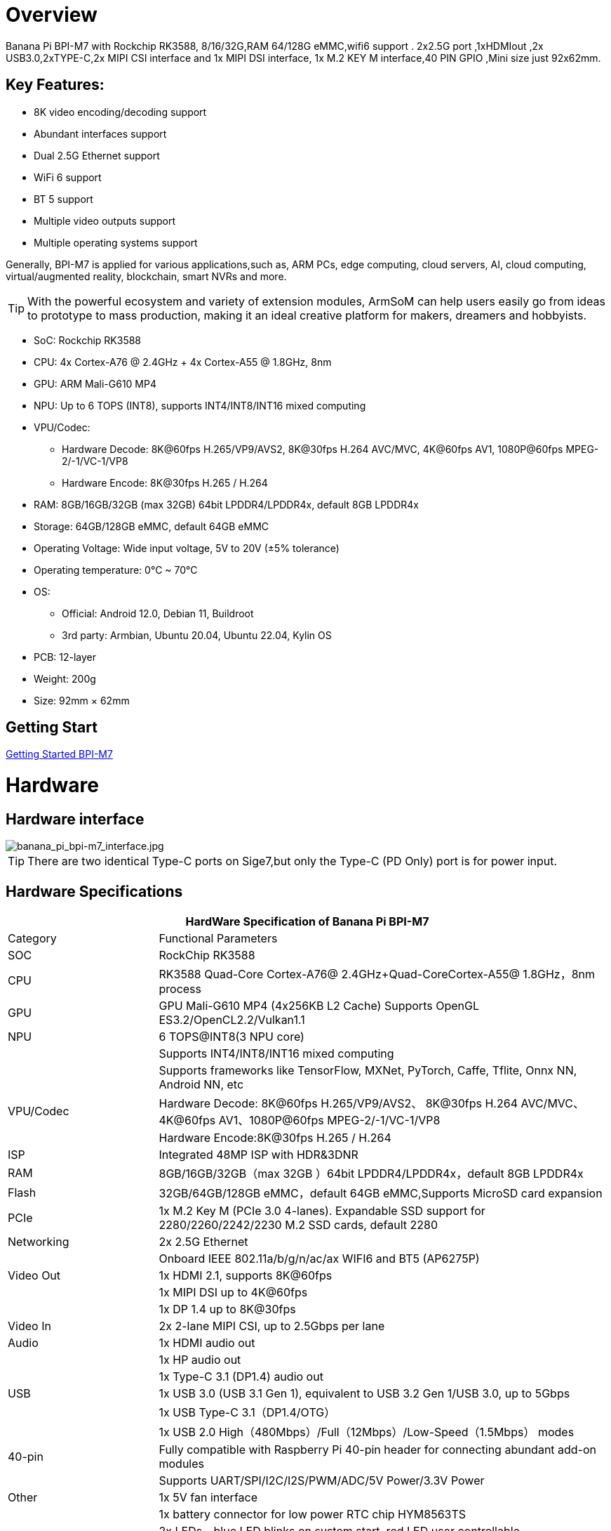 = Overview

Banana Pi BPI-M7 with Rockchip RK3588, 8/16/32G,RAM 64/128G eMMC,wifi6 support . 2x2.5G port ,1xHDMIout ,2x USB3.0,2xTYPE-C,2x MIPI CSI interface and 1x MIPI DSI interface, 1x M.2 KEY M interface,40 PIN GPIO ,Mini size just 92x62mm.

== Key Features:

* 8K video encoding/decoding support
* Abundant interfaces support
* Dual 2.5G Ethernet support
* WiFi 6 support
* BT 5 support
* Multiple video outputs support
* Multiple operating systems support

Generally, BPI-M7 is applied for various applications,such as, ARM PCs, edge computing, cloud servers, AI, cloud computing, virtual/augmented reality, blockchain, smart NVRs and more.

TIP: With the powerful ecosystem and variety of extension modules, ArmSoM can help users easily go from ideas to prototype to mass production, making it an ideal creative platform for makers, dreamers and hobbyists.

* SoC: Rockchip RK3588
* CPU: 4x Cortex-A76 @ 2.4GHz + 4x Cortex-A55 @ 1.8GHz, 8nm
* GPU: ARM Mali-G610 MP4
* NPU: Up to 6 TOPS (INT8), supports INT4/INT8/INT16 mixed computing
* VPU/Codec:
** Hardware Decode: 8K@60fps H.265/VP9/AVS2, 8K@30fps H.264 AVC/MVC, 4K@60fps AV1, 1080P@60fps MPEG-2/-1/VC-1/VP8
** Hardware Encode: 8K@30fps H.265 / H.264
* RAM: 8GB/16GB/32GB (max 32GB) 64bit LPDDR4/LPDDR4x, default 8GB LPDDR4x
* Storage: 64GB/128GB eMMC, default 64GB eMMC
* Operating Voltage: Wide input voltage, 5V to 20V (±5% tolerance)
* Operating temperature: 0°C ~ 70°C
* OS:
** Official: Android 12.0, Debian 11, Buildroot
** 3rd party: Armbian, Ubuntu 20.04, Ubuntu 22.04, Kylin OS
* PCB: 12-layer
* Weight: 200g 
* Size: 92mm × 62mm

== Getting Start

link:/en/BPI-M7/GettingStarted_BPI-M7[Getting Started BPI-M7]

= Hardware 

== Hardware interface 

image::/bpi-m7/banana_pi_bpi-m7_interface.jpg[banana_pi_bpi-m7_interface.jpg]

TIP: There are two identical Type-C ports on Sige7,but only the Type-C (PD Only) port is for power input.

== Hardware Specifications

[options="header",cols="1,3"]
|====
2+| HardWare Specification of Banana Pi BPI-M7 
|Category	|Functional Parameters
|SOC	|RockChip RK3588
|CPU	|RK3588 Quad-Core Cortex-A76@ 2.4GHz+Quad-CoreCortex-A55@ 1.8GHz，8nm process
|GPU	|GPU Mali-G610 MP4 (4x256KB L2 Cache) Supports OpenGL ES3.2/OpenCL2.2/Vulkan1.1
|NPU	|6 TOPS@INT8(3 NPU core) 
| |Supports INT4/INT8/INT16 mixed computing
| |Supports frameworks like TensorFlow, MXNet, PyTorch, Caffe, Tflite, Onnx NN, Android NN, etc
|VPU/Codec	|Hardware Decode: 8K@60fps H.265/VP9/AVS2、 8K@30fps H.264 AVC/MVC、 4K@60fps AV1、1080P@60fps MPEG-2/-1/VC-1/VP8
| |Hardware Encode:8K@30fps H.265 / H.264
|ISP	|Integrated 48MP ISP with HDR&3DNR
|RAM	|8GB/16GB/32GB（max 32GB ）64bit LPDDR4/LPDDR4x，default 8GB LPDDR4x
|Flash	|32GB/64GB/128GB eMMC，default 64GB eMMC,Supports MicroSD card expansion
|PCIe	|1x M.2 Key M (PCIe 3.0 4-lanes). Expandable SSD support for 2280/2260/2242/2230 M.2 SSD cards, default 2280
|Networking	|2x 2.5G Ethernet
| |Onboard IEEE 802.11a/b/g/n/ac/ax WIFI6 and BT5 (AP6275P)
|Video Out|1x HDMI 2.1, supports 8K@60fps
| |1x MIPI DSI up to 4K@60fps
| |1x DP 1.4 up to 8K@30fps
|Video In	|2x 2-lane MIPI CSI, up to 2.5Gbps per lane
|Audio	|1x HDMI audio out
| |1x HP audio out
| |1x Type-C 3.1 (DP1.4) audio out
|USB	|1x USB 3.0 (USB 3.1 Gen 1), equivalent to USB 3.2 Gen 1/USB 3.0, up to 5Gbps
| |1x USB Type-C 3.1（DP1.4/OTG）
| |1x USB 2.0 High（480Mbps）/Full（12Mbps）/Low-Speed（1.5Mbps） modes
|40-pin	|Fully compatible with Raspberry Pi 40-pin header for connecting abundant add-on modules
| |Supports UART/SPI/I2C/I2S/PWM/ADC/5V Power/3.3V Power
|Other	|1x 5V fan interface
| |1x battery connector for low power RTC chip HYM8563TS
| |2x LEDs - blue LED blinks on system start, red LED user controllable
|Power Input	|USB Type-C PD 2.0, 9V/2A, 12V/2A, 15V/2A
|Buttons	|1x PWRON button for sleep/wake,1x Reset button for reboot,1x Maskrom button for maskrom burn-in mode
|OS Support	|Official: ：Android 12.0，Debian11，Buildroot
| |3rd Party：Armbian，Ubuntu 20.04，Ubuntu22.04，Kylin OS
|Dimensions	|92 mm x 62mm
|Operating temperature|0℃ ~ 80℃
|====